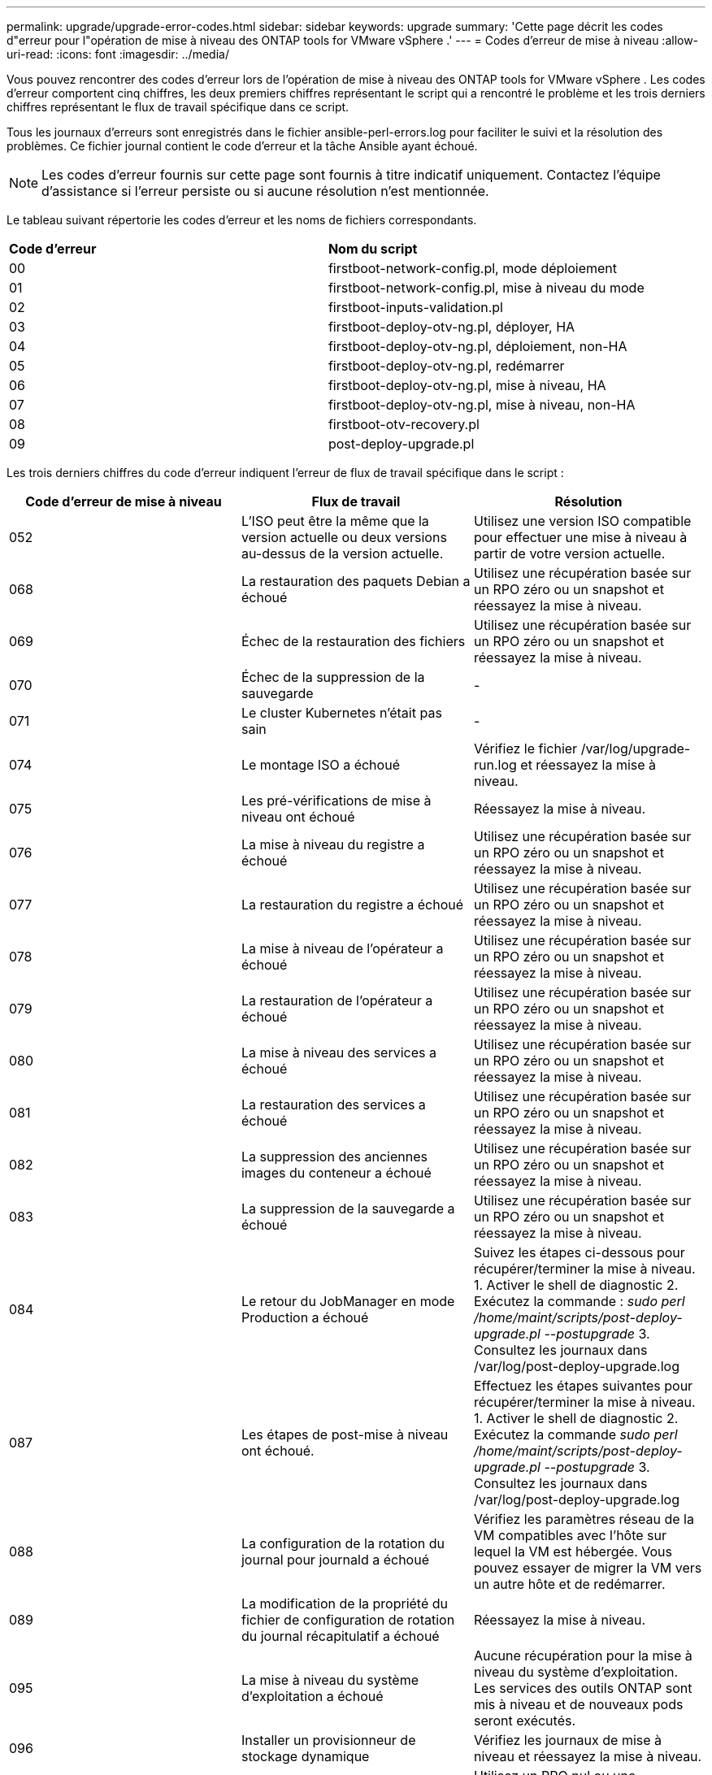 ---
permalink: upgrade/upgrade-error-codes.html 
sidebar: sidebar 
keywords: upgrade 
summary: 'Cette page décrit les codes d"erreur pour l"opération de mise à niveau des ONTAP tools for VMware vSphere .' 
---
= Codes d'erreur de mise à niveau
:allow-uri-read: 
:icons: font
:imagesdir: ../media/


[role="lead"]
Vous pouvez rencontrer des codes d’erreur lors de l’opération de mise à niveau des ONTAP tools for VMware vSphere .  Les codes d'erreur comportent cinq chiffres, les deux premiers chiffres représentant le script qui a rencontré le problème et les trois derniers chiffres représentant le flux de travail spécifique dans ce script.

Tous les journaux d'erreurs sont enregistrés dans le fichier ansible-perl-errors.log pour faciliter le suivi et la résolution des problèmes. Ce fichier journal contient le code d'erreur et la tâche Ansible ayant échoué.


NOTE: Les codes d'erreur fournis sur cette page sont fournis à titre indicatif uniquement.  Contactez l'équipe d'assistance si l'erreur persiste ou si aucune résolution n'est mentionnée.

Le tableau suivant répertorie les codes d’erreur et les noms de fichiers correspondants.

|===


| *Code d'erreur* | *Nom du script* 


| 00 | firstboot-network-config.pl, mode déploiement 


| 01 | firstboot-network-config.pl, mise à niveau du mode 


| 02 | firstboot-inputs-validation.pl 


| 03 | firstboot-deploy-otv-ng.pl, déployer, HA 


| 04 | firstboot-deploy-otv-ng.pl, déploiement, non-HA 


| 05 | firstboot-deploy-otv-ng.pl, redémarrer 


| 06 | firstboot-deploy-otv-ng.pl, mise à niveau, HA 


| 07 | firstboot-deploy-otv-ng.pl, mise à niveau, non-HA 


| 08 | firstboot-otv-recovery.pl 


| 09 | post-deploy-upgrade.pl 
|===
Les trois derniers chiffres du code d'erreur indiquent l'erreur de flux de travail spécifique dans le script :

|===
| *Code d'erreur de mise à niveau* | *Flux de travail* | *Résolution* 


| 052 | L'ISO peut être la même que la version actuelle ou deux versions au-dessus de la version actuelle. | Utilisez une version ISO compatible pour effectuer une mise à niveau à partir de votre version actuelle. 


| 068 | La restauration des paquets Debian a échoué | Utilisez une récupération basée sur un RPO zéro ou un snapshot et réessayez la mise à niveau. 


| 069 | Échec de la restauration des fichiers | Utilisez une récupération basée sur un RPO zéro ou un snapshot et réessayez la mise à niveau. 


| 070 | Échec de la suppression de la sauvegarde | - 


| 071 | Le cluster Kubernetes n'était pas sain | - 


| 074 | Le montage ISO a échoué | Vérifiez le fichier /var/log/upgrade-run.log et réessayez la mise à niveau. 


| 075 | Les pré-vérifications de mise à niveau ont échoué | Réessayez la mise à niveau. 


| 076 | La mise à niveau du registre a échoué | Utilisez une récupération basée sur un RPO zéro ou un snapshot et réessayez la mise à niveau. 


| 077 | La restauration du registre a échoué | Utilisez une récupération basée sur un RPO zéro ou un snapshot et réessayez la mise à niveau. 


| 078 | La mise à niveau de l'opérateur a échoué | Utilisez une récupération basée sur un RPO zéro ou un snapshot et réessayez la mise à niveau. 


| 079 | La restauration de l'opérateur a échoué | Utilisez une récupération basée sur un RPO zéro ou un snapshot et réessayez la mise à niveau. 


| 080 | La mise à niveau des services a échoué | Utilisez une récupération basée sur un RPO zéro ou un snapshot et réessayez la mise à niveau. 


| 081 | La restauration des services a échoué | Utilisez une récupération basée sur un RPO zéro ou un snapshot et réessayez la mise à niveau. 


| 082 | La suppression des anciennes images du conteneur a échoué | Utilisez une récupération basée sur un RPO zéro ou un snapshot et réessayez la mise à niveau. 


| 083 | La suppression de la sauvegarde a échoué | Utilisez une récupération basée sur un RPO zéro ou un snapshot et réessayez la mise à niveau. 


| 084 | Le retour du JobManager en mode Production a échoué | Suivez les étapes ci-dessous pour récupérer/terminer la mise à niveau. 1.  Activer le shell de diagnostic 2.  Exécutez la commande : _sudo perl /home/maint/scripts/post-deploy-upgrade.pl --postupgrade_ 3.  Consultez les journaux dans /var/log/post-deploy-upgrade.log 


| 087 | Les étapes de post-mise à niveau ont échoué. | Effectuez les étapes suivantes pour récupérer/terminer la mise à niveau. 1.  Activer le shell de diagnostic 2.  Exécutez la commande _sudo perl /home/maint/scripts/post-deploy-upgrade.pl --postupgrade_ 3.  Consultez les journaux dans /var/log/post-deploy-upgrade.log 


| 088 | La configuration de la rotation du journal pour journald a échoué | Vérifiez les paramètres réseau de la VM compatibles avec l’hôte sur lequel la VM est hébergée.  Vous pouvez essayer de migrer la VM vers un autre hôte et de redémarrer. 


| 089 | La modification de la propriété du fichier de configuration de rotation du journal récapitulatif a échoué | Réessayez la mise à niveau. 


| 095 | La mise à niveau du système d'exploitation a échoué | Aucune récupération pour la mise à niveau du système d'exploitation.  Les services des outils ONTAP sont mis à niveau et de nouveaux pods seront exécutés. 


| 096 | Installer un provisionneur de stockage dynamique | Vérifiez les journaux de mise à niveau et réessayez la mise à niveau. 


| 097 | La désinstallation des services pour la mise à niveau a échoué | Utilisez un RPO nul ou une récupération basée sur un instantané et réessayez la mise à niveau. 


| 098 | la copie du secret dockercred du système ntv vers l'espace de noms du provisionneur de stockage dynamique a échoué | Vérifiez les journaux de mise à niveau et réessayez la mise à niveau. 


| 099 | Échec de la validation du nouvel ajout de disque dur | Ajoutez le nouveau disque dur à tous les nœuds en cas de déploiement HA et à un nœud en cas de déploiement non HA. 


| 108 | Échec du script d'amorçage | - 


| 109 | la sauvegarde des données du volume persistant a échoué | Vérifiez les journaux de mise à niveau et réessayez la mise à niveau. 


| 110 | la restauration des données du volume persistant a échoué | Utilisez une récupération basée sur un RPO zéro ou un snapshot et réessayez la mise à niveau. 


| 111 | La mise à jour des paramètres de délai d'expiration etcd pour RKE2 a échoué | Vérifiez les journaux de mise à niveau et réessayez la mise à niveau. 


| 112 | La désinstallation du provisionneur de stockage dynamique a échoué | - 


| 113 | L'actualisation des ressources sur les nœuds secondaires a échoué | Vérifiez les journaux de mise à niveau et réessayez la mise à niveau. 


| 104 | Le redémarrage du nœud secondaire a échoué | Redémarrez les nœuds manuellement un par un 


| 100 | la restauration du noyau a échoué | - 


| 051 | la mise à niveau du provisionneur de stockage dynamique a échoué | Vérifiez les journaux de mise à niveau et réessayez la mise à niveau. 


| 056 | la suppression de la sauvegarde de migration a échoué | N / A 
|===

NOTE: À partir des ONTAP tools for VMware vSphere 10.3, le RPO zéro n'est pas pris en charge.

En savoir plus sur https://kb.netapp.com/data-mgmt/OTV/VSC_Kbs/How_to_restore_ONTAP_tools_for_VMware_vSphere_if_upgrade_fails_from_version_10.0_to_10.1["Comment restaurer les ONTAP tools for VMware vSphere en cas d'échec de la mise à niveau de la version 10.0 vers la version 10.1"]
